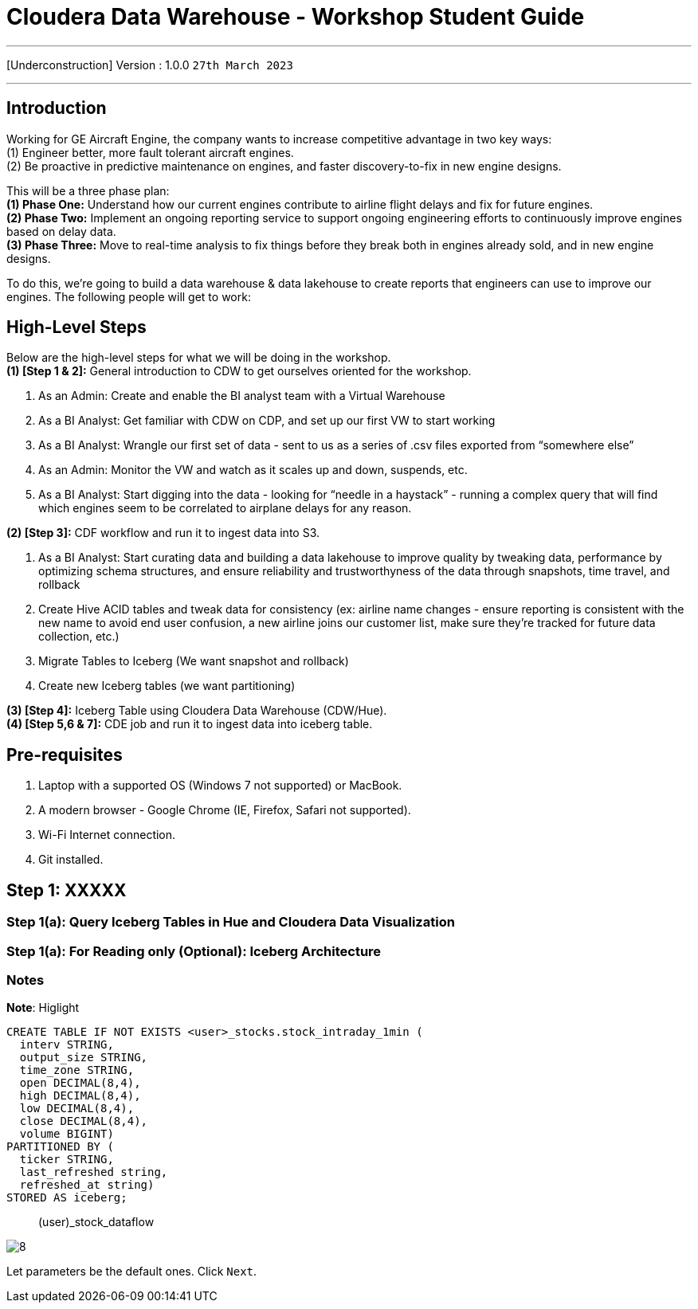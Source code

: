 = Cloudera Data Warehouse - Workshop Student Guide

'''

[Underconstruction] Version : 1.0.0 `27th March 2023` +

'''

== Introduction

Working for GE Aircraft Engine, the company wants to increase competitive advantage in two key ways: +
(1) Engineer better, more fault tolerant aircraft engines. +
(2) Be proactive in predictive maintenance on engines, and faster discovery-to-fix in new engine designs. +

This will be a three phase plan: +
*(1) Phase One:*  Understand how our current engines contribute to airline flight delays and fix for future engines. +
*(2) Phase Two:*  Implement an ongoing reporting service to support ongoing engineering efforts to continuously improve engines based on delay data. +
*(3) Phase Three:*  Move to real-time analysis to fix things before they break both in engines already sold, and in new engine designs. +

To do this, we’re going to build a data warehouse & data lakehouse to create reports that engineers can use to improve our engines.  The following people will get to work: +

== High-Level Steps

Below are the high-level steps for what we will be doing in the workshop. +
*(1) [Step 1 & 2]:* General introduction to CDW to get ourselves oriented for the workshop.  +

    . As an Admin: Create and enable the BI analyst team with a Virtual Warehouse
    . As a BI Analyst:  Get familiar with CDW on CDP, and set up our first VW to start working
    . As a BI Analyst:  Wrangle our first set of data - sent to us as a series of .csv files exported from “somewhere else”
    . As an Admin: Monitor the VW and watch as it scales up and down, suspends, etc.
    . As a BI Analyst:  Start digging into the data - looking for “needle in a haystack” - running a complex query that will find which engines seem to be correlated to airplane delays for any reason.

*(2) [Step 3]:* CDF workflow and run it to ingest data into S3. +

    . As a BI Analyst: Start curating data and building a data lakehouse to improve quality by tweaking data, performance by optimizing schema structures, and ensure reliability and trustworthyness of the data through snapshots, time travel, and rollback
    . Create Hive ACID tables and tweak data for consistency (ex: airline name changes - ensure reporting is consistent with the new name to avoid end user confusion, a new airline joins our customer list, make sure they’re tracked for future data collection, etc.)
    . Migrate Tables to Iceberg (We want snapshot and rollback)
    . Create new Iceberg tables (we want partitioning)

*(3) [Step 4]:* Iceberg Table using Cloudera Data Warehouse (CDW/Hue). +
*(4) [Step 5,6 & 7]:* CDE job and run it to ingest data into iceberg table. +

== Pre-requisites

. Laptop with a supported OS (Windows 7 not supported) or MacBook.
. A modern browser - Google Chrome (IE, Firefox, Safari not supported).
. Wi-Fi Internet connection.
. Git installed.



== Step 1: XXXXX

=== Step 1(a): Query Iceberg Tables in Hue and Cloudera Data Visualization

=== Step 1(a): For Reading only (Optional): Iceberg Architecture



=== Notes


*Note*: Higlight
[,sql]
----

CREATE TABLE IF NOT EXISTS <user>_stocks.stock_intraday_1min (
  interv STRING,
  output_size STRING,
  time_zone STRING,
  open DECIMAL(8,4),
  high DECIMAL(8,4),
  low DECIMAL(8,4),
  close DECIMAL(8,4),
  volume BIGINT)
PARTITIONED BY (
  ticker STRING,
  last_refreshed string,
  refreshed_at string)
STORED AS iceberg;
----

____
(user)_stock_dataflow +
____

image:images/step5/8.PNG[]  +

Let parameters be the default ones. Click `Next`.


